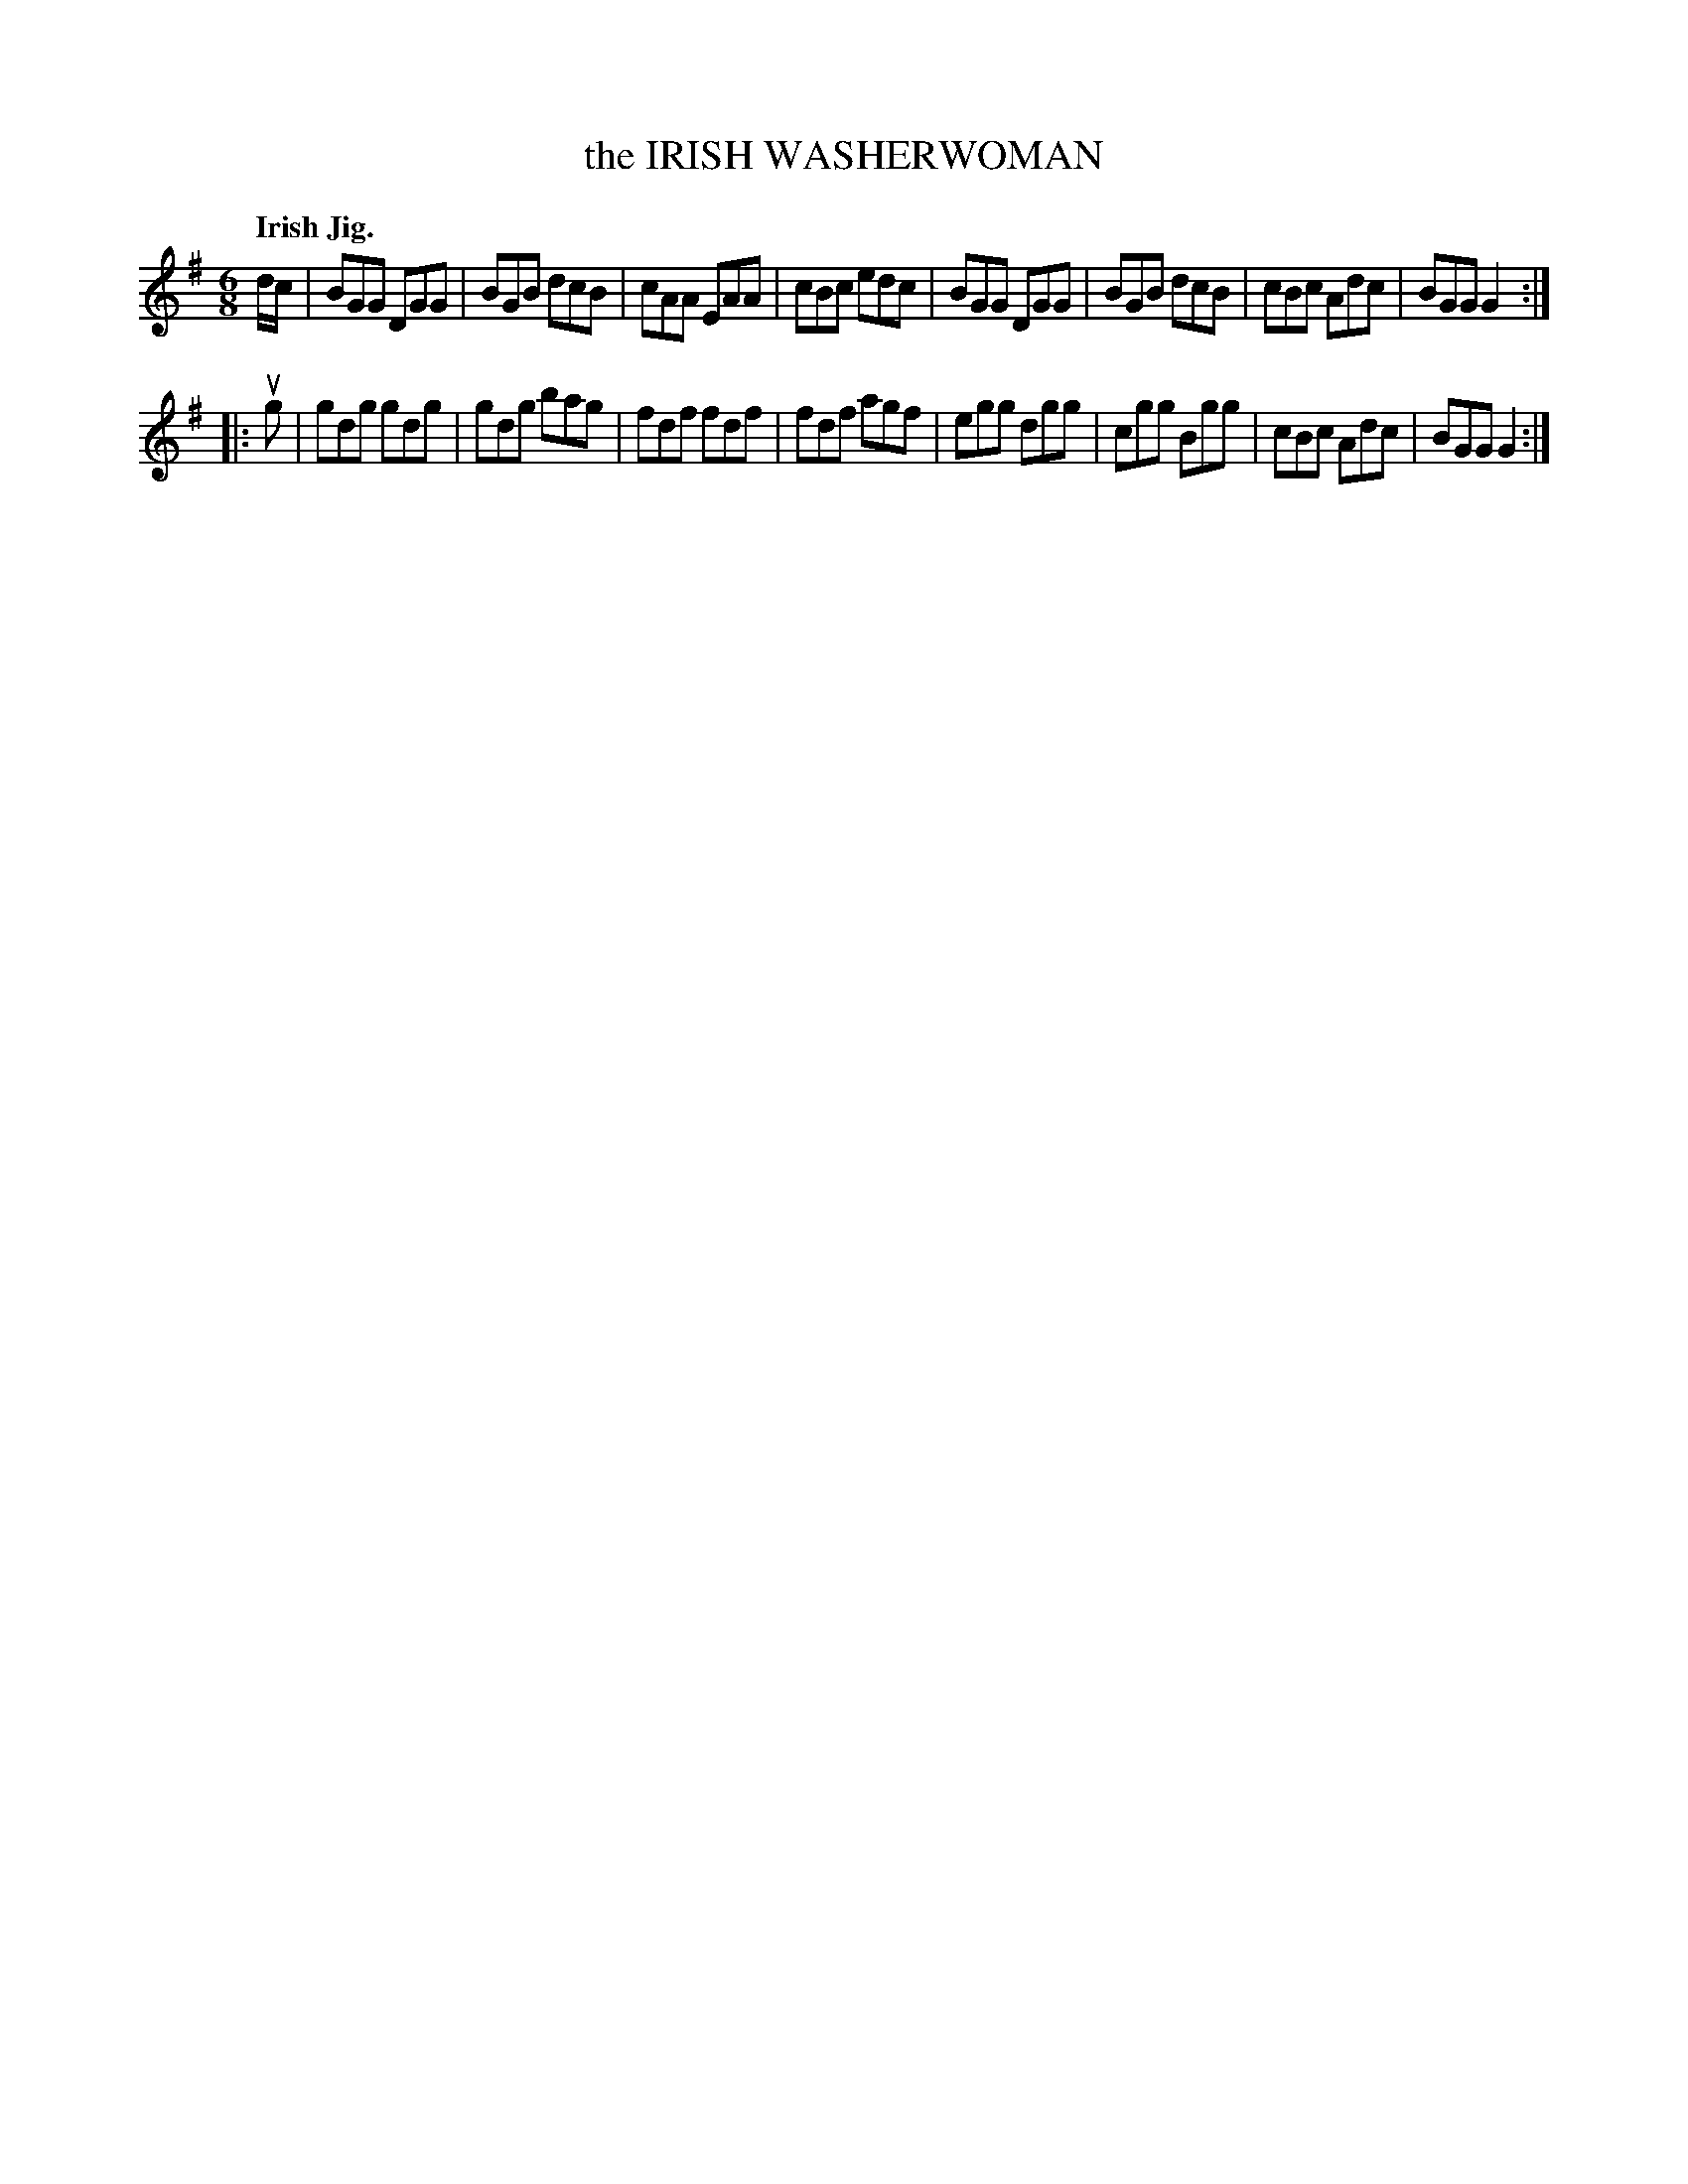 X: 136008
T: the IRISH WASHERWOMAN
Q: "Irish Jig."
R: Jig.
%R: jig
B: James Kerr "Merry Melodies" v.1 p.36 s.0 #8
Z: 2016 John Chambers <jc:trillian.mit.edu>
M: 6/8
L: 1/8
K: G
d/c/ |\
BGG DGG | BGB dcB | cAA EAA | cBc edc |\
BGG DGG | BGB dcB | cBc Adc | BGG G2 :|
|: ug |\
gdg gdg | gdg bag | fdf fdf | fdf agf |\
egg dgg | cgg Bgg | cBc Adc | BGG G2 :|
